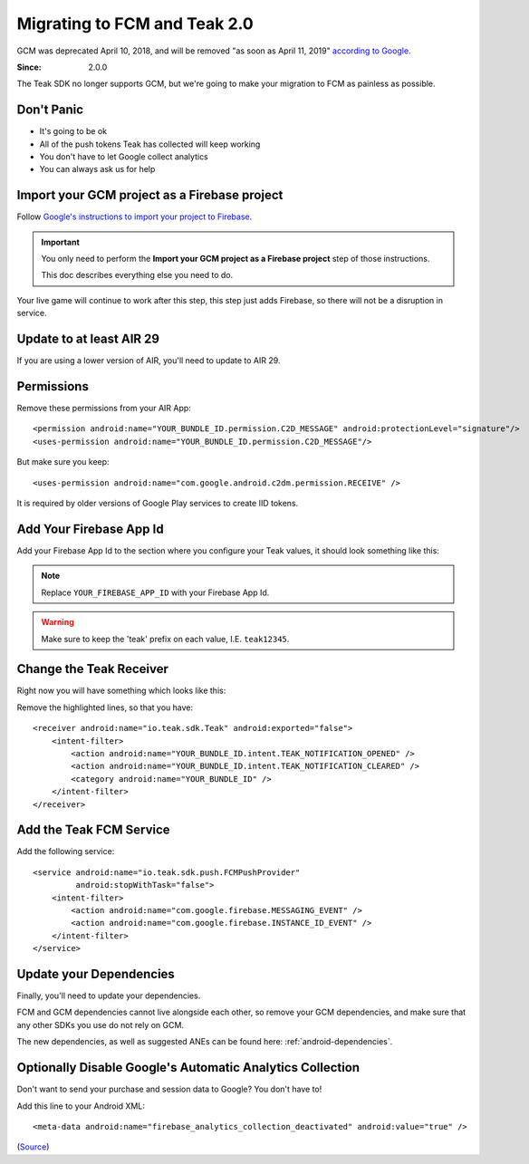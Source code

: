 .. highlight:: xml

Migrating to FCM and Teak 2.0
=============================
GCM was deprecated April 10, 2018, and will be removed "as soon as April 11, 2019" `according to Google <https://developers.google.com/cloud-messaging/faq>`_.

:Since: 2.0.0

The Teak SDK no longer supports GCM, but we're going to make your migration to FCM as painless as possible.

Don't Panic
-----------
* It's going to be ok
* All of the push tokens Teak has collected will keep working
* You don't have to let Google collect analytics
* You can always ask us for help

Import your GCM project as a Firebase project
---------------------------------------------
Follow `Google's instructions to import your project to Firebase <https://developers.google.com/cloud-messaging/android/android-migrate-fcm#import-your-gcm-project-as-a-firebase-project>`_.

.. important:: You only need to perform the **Import your GCM project as a Firebase project** step of those instructions.

    This doc describes everything else you need to do.

Your live game will continue to work after this step, this step just adds Firebase, so there will not be a disruption in service.

Update to at least AIR 29
-------------------------
If you are using a lower version of AIR, you'll need to update to AIR 29.

Permissions
-----------
Remove these permissions from your AIR App::

    <permission android:name="YOUR_BUNDLE_ID.permission.C2D_MESSAGE" android:protectionLevel="signature"/>
    <uses-permission android:name="YOUR_BUNDLE_ID.permission.C2D_MESSAGE"/>

But make sure you keep::

    <uses-permission android:name="com.google.android.c2dm.permission.RECEIVE" />

It is required by older versions of Google Play services to create IID tokens.

Add Your Firebase App Id
------------------------
Add your Firebase App Id to the section where you configure your Teak values, it should look something like this:

.. code-block:: xml
   :emphasize-lines: 4

    <meta-data android:name="io_teak_app_id" android:value="teakYOUR_TEAK_APP_ID" />
    <meta-data android:name="io_teak_api_key" android:value="teakYOUR_TEAK_API_KEY" />
    <meta-data android:name="io_teak_gcm_sender_id" android:value="teakYOUR_GCM_SENDER_ID" />
    <meta-data android:name="io_teak_firebase_app_id" android:value="teakYOUR_FIREBASE_APP_ID" />

.. note:: Replace ``YOUR_FIREBASE_APP_ID`` with your Firebase App Id.

.. warning:: Make sure to keep the 'teak' prefix on each value, I.E. ``teak12345``.

Change the Teak Receiver
------------------------
Right now you will have something which looks like this:

.. code-block:: xml
   :emphasize-lines: 2,3,7,8

    <receiver android:name="io.teak.sdk.Teak"
              android:exported="true"
              android:permission="com.google.android.c2dm.permission.SEND">
        <intent-filter>
            <action android:name="YOUR_BUNDLE_ID.intent.TEAK_NOTIFICATION_OPENED" />
            <action android:name="YOUR_BUNDLE_ID.intent.TEAK_NOTIFICATION_CLEARED" />
            <action android:name="com.google.android.c2dm.intent.RECEIVE" />
            <action android:name="com.google.android.c2dm.intent.REGISTRATION" />
            <category android:name="YOUR_BUNDLE_ID" />
        </intent-filter>
    </receiver>

Remove the highlighted lines, so that you have::

    <receiver android:name="io.teak.sdk.Teak" android:exported="false">
        <intent-filter>
            <action android:name="YOUR_BUNDLE_ID.intent.TEAK_NOTIFICATION_OPENED" />
            <action android:name="YOUR_BUNDLE_ID.intent.TEAK_NOTIFICATION_CLEARED" />
            <category android:name="YOUR_BUNDLE_ID" />
        </intent-filter>
    </receiver>

Add the Teak FCM Service
------------------------
Add the following service::

    <service android:name="io.teak.sdk.push.FCMPushProvider"
             android:stopWithTask="false">
        <intent-filter>
            <action android:name="com.google.firebase.MESSAGING_EVENT" />
            <action android:name="com.google.firebase.INSTANCE_ID_EVENT" />
        </intent-filter>
    </service>

Update your Dependencies
------------------------
Finally, you'll need to update your dependencies.

FCM and GCM dependencies cannot live alongside each other, so remove your GCM dependencies, and make sure that any other SDKs you use do not rely on GCM.

The new dependencies, as well as suggested ANEs can be found here: :ref:`android-dependencies`.

Optionally Disable Google's Automatic Analytics Collection
----------------------------------------------------------
.. highlight:: xml

Don't want to send your purchase and session data to Google? You don't have to!

Add this line to your Android XML::

    <meta-data android:name="firebase_analytics_collection_deactivated" android:value="true" />

(`Source <https://firebase.google.com/support/guides/disable-analytics#permanently_deactivate_collection>`_)
